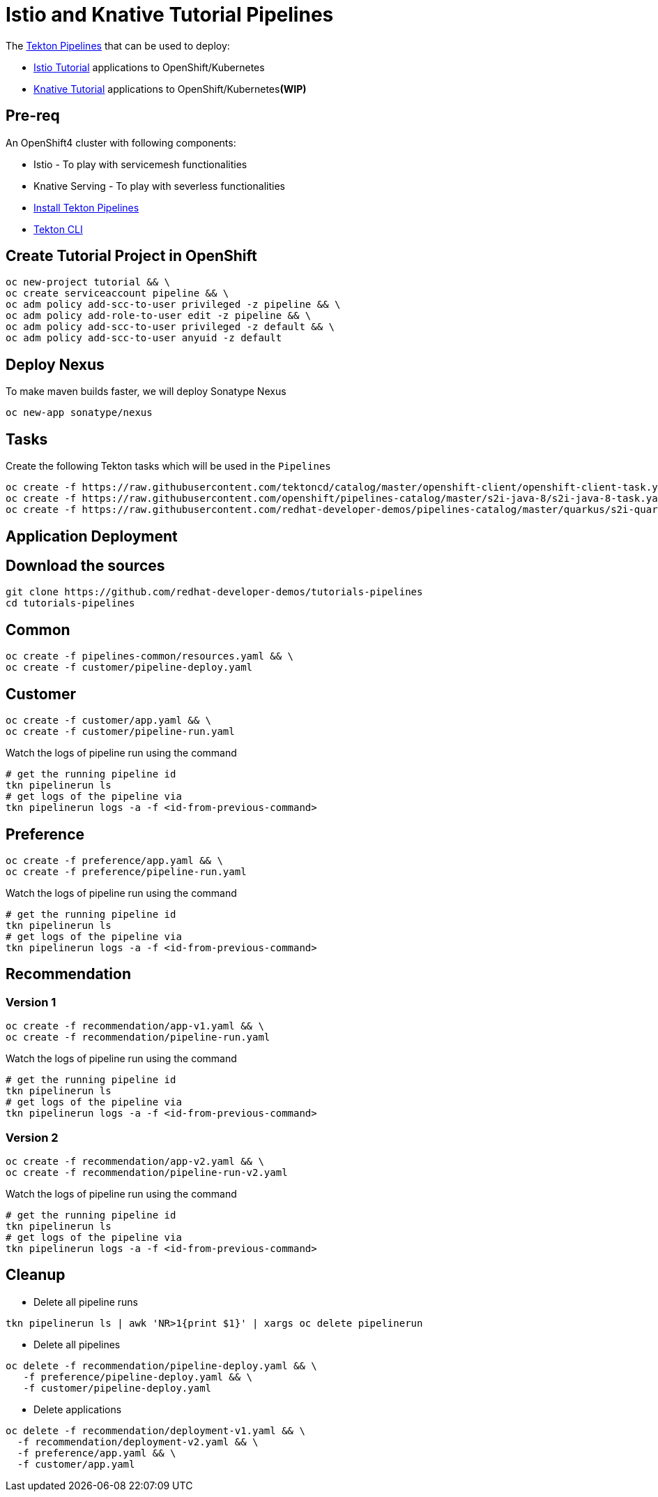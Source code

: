 = Istio and Knative Tutorial Pipelines 

The https://tekton.dev[Tekton Pipelines] that can be used to deploy:

*  https://bit.ly/istio-tutorial[Istio Tutorial] applications to OpenShift/Kubernetes
*  https://bit.ly/knative-tutorial[Knative Tutorial] applications to OpenShift/Kubernetes**(WIP)**

== Pre-req

An OpenShift4 cluster with following components:

- Istio - To play with servicemesh functionalities
- Knative Serving - To play with severless functionalities 
- https://github.com/openshift/pipelines-tutorial#install-openshift-pipelines[Install Tekton Pipelines]
- https://github.com/tektoncd/cli/releases/latest[Tekton CLI]


== Create Tutorial Project in OpenShift

[source,bash]
----
oc new-project tutorial && \
oc create serviceaccount pipeline && \
oc adm policy add-scc-to-user privileged -z pipeline && \
oc adm policy add-role-to-user edit -z pipeline && \
oc adm policy add-scc-to-user privileged -z default && \
oc adm policy add-scc-to-user anyuid -z default
----

== Deploy Nexus

To make maven builds faster, we will deploy Sonatype Nexus

[source,bash]
----
oc new-app sonatype/nexus
----

== Tasks

Create the following Tekton tasks which will be used in the `Pipelines`

[source,bash]
----
oc create -f https://raw.githubusercontent.com/tektoncd/catalog/master/openshift-client/openshift-client-task.yaml && \
oc create -f https://raw.githubusercontent.com/openshift/pipelines-catalog/master/s2i-java-8/s2i-java-8-task.yaml && \
oc create -f https://raw.githubusercontent.com/redhat-developer-demos/pipelines-catalog/master/quarkus/s2i-quarkus-task.yaml
----

== Application Deployment

== Download the sources

[source,bash]
----
git clone https://github.com/redhat-developer-demos/tutorials-pipelines
cd tutorials-pipelines
----

== Common

[source,bash]
----
oc create -f pipelines-common/resources.yaml && \
oc create -f customer/pipeline-deploy.yaml
----

== Customer

[source,bash]
----
oc create -f customer/app.yaml && \
oc create -f customer/pipeline-run.yaml
----

Watch the logs of pipeline run using the command 
[source,bash]
----
# get the running pipeline id 
tkn pipelinerun ls
# get logs of the pipeline via
tkn pipelinerun logs -a -f <id-from-previous-command>
----

== Preference

[source,bash]
----
oc create -f preference/app.yaml && \
oc create -f preference/pipeline-run.yaml
----

Watch the logs of pipeline run using the command 

[source,bash]
----
# get the running pipeline id 
tkn pipelinerun ls
# get logs of the pipeline via
tkn pipelinerun logs -a -f <id-from-previous-command>
----


== Recommendation

=== Version 1

[source,bash]
----
oc create -f recommendation/app-v1.yaml && \
oc create -f recommendation/pipeline-run.yaml
----

Watch the logs of pipeline run using the command 

[source,bash]
----
# get the running pipeline id 
tkn pipelinerun ls
# get logs of the pipeline via
tkn pipelinerun logs -a -f <id-from-previous-command>
----

=== Version 2

[source,bash]
----
oc create -f recommendation/app-v2.yaml && \
oc create -f recommendation/pipeline-run-v2.yaml
----

Watch the logs of pipeline run using the command 

[source,bash]
----
# get the running pipeline id 
tkn pipelinerun ls
# get logs of the pipeline via
tkn pipelinerun logs -a -f <id-from-previous-command>
----

== Cleanup

* Delete all pipeline runs 
[source,bash]
----
tkn pipelinerun ls | awk 'NR>1{print $1}' | xargs oc delete pipelinerun 
----

* Delete all pipelines
[source,bash]
----
oc delete -f recommendation/pipeline-deploy.yaml && \
   -f preference/pipeline-deploy.yaml && \
   -f customer/pipeline-deploy.yaml 
----

* Delete applications
[source,bash]
----
oc delete -f recommendation/deployment-v1.yaml && \
  -f recommendation/deployment-v2.yaml && \
  -f preference/app.yaml && \
  -f customer/app.yaml 
----
